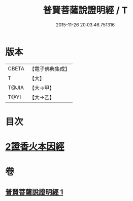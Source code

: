 #+TITLE: 普賢菩薩說證明經 / T
#+DATE: 2015-11-26 20:03:46.751316
* 版本
 |     CBETA|【電子佛典集成】|
 |         T|【大】     |
 |     T@JIA|【大→甲】   |
 |      T@YI|【大→乙】   |

* 目次
* [[file:KR6u0015_001.txt::1364c20][2證香火本因經]]
* 卷
** [[file:KR6u0015_001.txt][普賢菩薩說證明經 1]]
